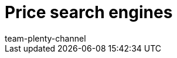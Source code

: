 = Price search engines
:author: team-plenty-channel
:keywords: price comparison, price comparison portals, price portals, price search
:id: T2VN8U7
